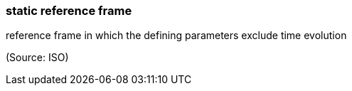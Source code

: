 === static reference frame

reference frame in which the defining parameters exclude time evolution

(Source: ISO)


